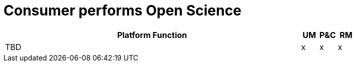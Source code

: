 
= Consumer performs Open Science

[cols="<.^85,^.^5,^.^5,^.^5"]
|===
| Platform Function | UM | P&C | RM

| TBD | x | x | x

|===
